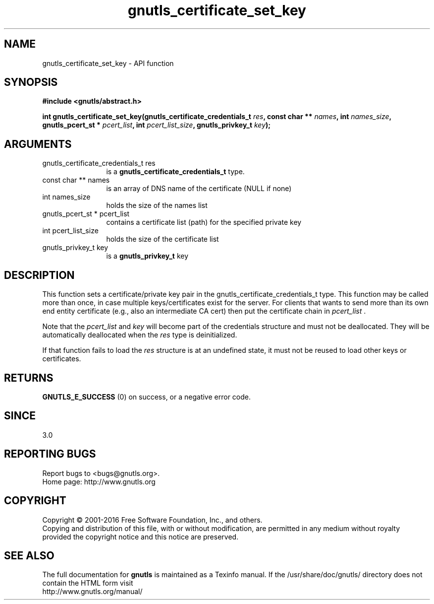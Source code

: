 .\" DO NOT MODIFY THIS FILE!  It was generated by gdoc.
.TH "gnutls_certificate_set_key" 3 "3.4.10" "gnutls" "gnutls"
.SH NAME
gnutls_certificate_set_key \- API function
.SH SYNOPSIS
.B #include <gnutls/abstract.h>
.sp
.BI "int gnutls_certificate_set_key(gnutls_certificate_credentials_t " res ", const char ** " names ", int " names_size ", gnutls_pcert_st * " pcert_list ", int " pcert_list_size ", gnutls_privkey_t " key ");"
.SH ARGUMENTS
.IP "gnutls_certificate_credentials_t res" 12
is a \fBgnutls_certificate_credentials_t\fP type.
.IP "const char ** names" 12
is an array of DNS name of the certificate (NULL if none)
.IP "int names_size" 12
holds the size of the names list
.IP "gnutls_pcert_st * pcert_list" 12
contains a certificate list (path) for the specified private key
.IP "int pcert_list_size" 12
holds the size of the certificate list
.IP "gnutls_privkey_t key" 12
is a \fBgnutls_privkey_t\fP key
.SH "DESCRIPTION"
This function sets a certificate/private key pair in the
gnutls_certificate_credentials_t type.  This function may be
called more than once, in case multiple keys/certificates exist for
the server.  For clients that wants to send more than its own end
entity certificate (e.g., also an intermediate CA cert) then put
the certificate chain in  \fIpcert_list\fP . 

Note that the  \fIpcert_list\fP and  \fIkey\fP will become part of the credentials 
structure and must not be deallocated. They will be automatically deallocated 
when the  \fIres\fP type is deinitialized.

If that function fails to load the  \fIres\fP structure is at an undefined state, it must
not be reused to load other keys or certificates.
.SH "RETURNS"
\fBGNUTLS_E_SUCCESS\fP (0) on success, or a negative error code.
.SH "SINCE"
3.0
.SH "REPORTING BUGS"
Report bugs to <bugs@gnutls.org>.
.br
Home page: http://www.gnutls.org

.SH COPYRIGHT
Copyright \(co 2001-2016 Free Software Foundation, Inc., and others.
.br
Copying and distribution of this file, with or without modification,
are permitted in any medium without royalty provided the copyright
notice and this notice are preserved.
.SH "SEE ALSO"
The full documentation for
.B gnutls
is maintained as a Texinfo manual.
If the /usr/share/doc/gnutls/
directory does not contain the HTML form visit
.B
.IP http://www.gnutls.org/manual/
.PP
